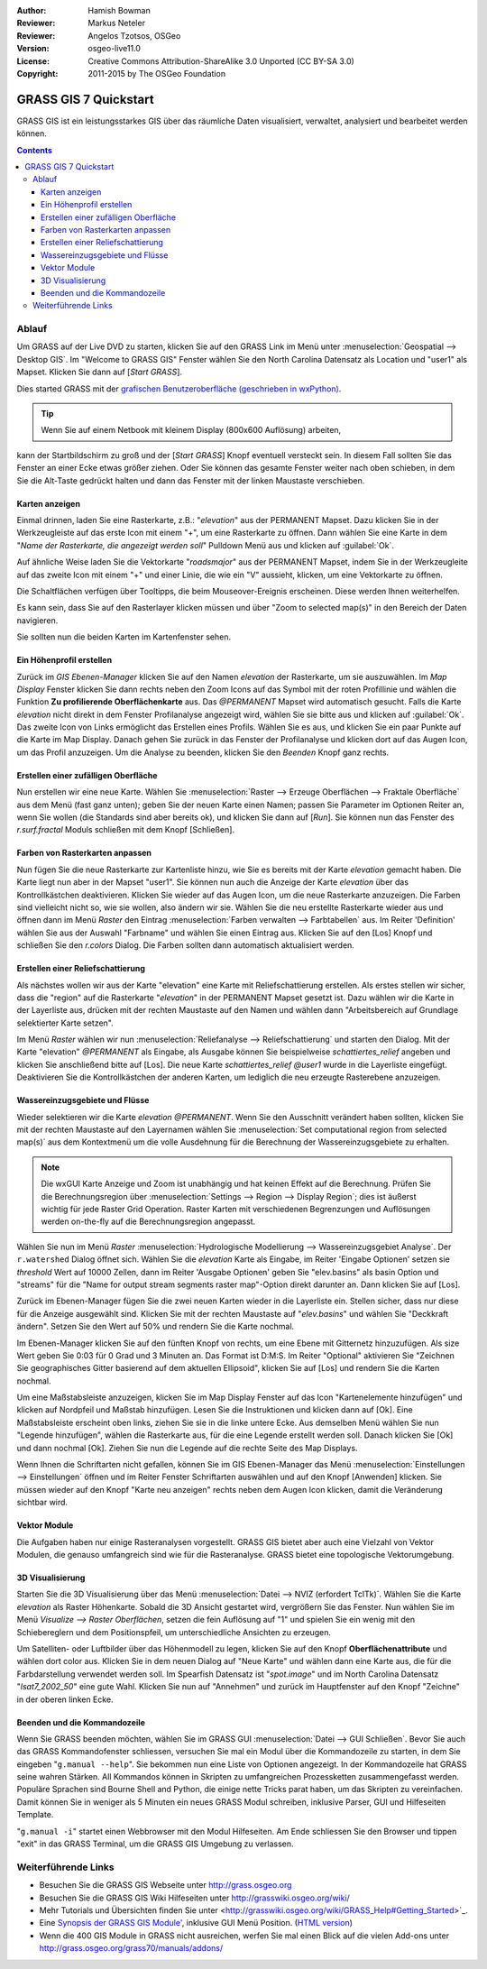 :Author: Hamish Bowman
:Reviewer: Markus Neteler
:Reviewer: Angelos Tzotsos, OSGeo
:Version: osgeo-live11.0
:License: Creative Commons Attribution-ShareAlike 3.0 Unported (CC BY-SA 3.0)
:Copyright: 2011-2015 by The OSGeo Foundation

.. image:: /images/project_logos/logo-GRASS.png
  :scale: 100 %
  :alt: project logo
  :align: right
  :target: http://grass.osgeo.org

.. image:: /images/logos/OSGeo_project.png
  :scale: 100 %
  :alt: OSGeo Project
  :align: right
  :target: http://www.osgeo.org


********************************************************************************
GRASS GIS 7 Quickstart 
********************************************************************************

GRASS GIS ist ein leistungsstarkes GIS über das räumliche Daten visualisiert, verwaltet, analysiert und bearbeitet werden können.

.. contents:: Contents

Ablauf
================================================================================

Um GRASS auf der Live DVD zu starten, klicken Sie auf den GRASS Link im Menü unter 
:menuselection:`Geospatial --> Desktop GIS`. 
Im "Welcome to GRASS GIS" Fenster wählen Sie den North Carolina Datensatz als Location 
und "user1" als Mapset. Klicken Sie dann auf [*Start GRASS*].

.. image:: /images/screenshots/800x600/grass-startup.png
  :scale: 50 %
  :alt: screenshot
  :align: right

Dies started GRASS mit der `grafischen Benutzeroberfläche (geschrieben in wxPython) <../../grass/wxGUI.html>`_.

.. tip::  Wenn Sie auf einem Netbook mit kleinem Display (800x600 Auflösung) arbeiten, 

kann der Startbildschirm zu groß und der [*Start GRASS*] Knopf eventuell 
versteckt sein. In diesem Fall sollten Sie das Fenster an einer Ecke etwas 
größer ziehen. Oder Sie können das gesamte Fenster weiter nach oben schieben, 
in dem Sie die Alt-Taste gedrückt halten und dann das Fenster mit der 
linken Maustaste verschieben.

.. Regardless of the dataset you choose it is recommended that you always
 use a `user` mapset for your everyday work instead of the special PERMANENT
 mapset which contains the projection metadata and base cartography.

Karten anzeigen
~~~~~~~~~~~~~~~~~~~~~~~~~~~~~~~~~~~~~~~~~~~~~~~~~~~~~~~~~~~~~~~~~~~~~~~~~~~~~~~~

.. image:: /images/screenshots/800x600/grass-layerman.png
  :scale: 50 %
  :alt: screenshot
  :align: left

Einmal drinnen, laden Sie eine Rasterkarte, z.B.: "`elevation`" aus der 
PERMANENT Mapset. Dazu klicken Sie in der Werkzeugleiste auf das erste 
Icon mit einem "+", um eine Rasterkarte zu öffnen. Dann wählen Sie eine 
Karte in dem "*Name der Rasterkarte, die angezeigt werden soll*" Pulldown 
Menü aus und klicken auf :guilabel:`Ok`.

Auf ähnliche Weise laden Sie die Vektorkarte "`roadsmajor`" aus der PERMANENT 
Mapset, indem Sie in der Werkzeugleite auf das zweite Icon mit einem "+" 
und einer Linie, die wie ein "V" aussieht, klicken, um eine Vektorkarte zu öffnen.

Die Schaltflächen verfügen über Tooltipps, die beim Mouseover-Ereignis erscheinen. Diese werden Ihnen weiterhelfen.

Es kann sein, dass Sie auf den Rasterlayer klicken müssen und über 
"Zoom to selected map(s)" in den Bereich der Daten navigieren. 

Sie sollten nun die beiden Karten im Kartenfenster sehen.

Ein Höhenprofil erstellen
~~~~~~~~~~~~~~~~~~~~~~~~~~~~~~~~~~~~~~~~~~~~~~~~~~~~~~~~~~~~~~~~~~~~~~~~~~~~~~~~

.. image:: /images/screenshots/800x600/grass-profile.png
  :scale: 50 %
  :alt: screenshot
  :align: right

Zurück im `GIS Ebenen-Manager` klicken Sie auf den Namen `elevation` der 
Rasterkarte, um sie auszuwählen. Im `Map Display` Fenster klicken Sie dann 
rechts neben den Zoom Icons auf das Symbol mit der roten Profillinie und 
wählen die Funktion **Zu profilierende Oberflächenkarte** aus. Das `@PERMANENT` Mapset 
wird automatisch gesucht. Falls die Karte `elevation` nicht direkt in dem Fenster Profilanalyse angezeigt 
wird, wählen Sie sie bitte aus und klicken auf :guilabel:`Ok`. 
Das zweite Icon von 
Links ermöglicht das Erstellen eines Profils. Wählen Sie es aus, und 
klicken Sie ein paar Punkte auf die Karte im Map Display. Danach gehen Sie 
zurück in das Fenster der Profilanalyse und klicken dort auf das Augen 
Icon, um das Profil anzuzeigen. Um die Analyse zu beenden, klicken Sie 
den `Beenden` Knopf ganz rechts.

Erstellen einer zufälligen Oberfläche
~~~~~~~~~~~~~~~~~~~~~~~~~~~~~~~~~~~~~~~~~~~~~~~~~~~~~~~~~~~~~~~~~~~~~~~~~~~~~~~~

Nun erstellen wir eine neue Karte. Wählen Sie :menuselection:`Raster --> 
Erzeuge Oberflächen --> Fraktale Oberfläche` aus dem Menü (fast ganz unten);
geben Sie der neuen Karte einen Namen; passen Sie Parameter im Optionen 
Reiter an, wenn Sie wollen (die Standards sind aber bereits ok), und klicken 
Sie dann auf [*Run*]. Sie können nun das Fenster des *r.surf.fractal* Moduls 
schließen mit dem Knopf [Schließen].

.. image:: /images/screenshots/800x600/grass-fractal.png
  :scale: 50 %
  :alt: screenshot
  :align: right

Farben von Rasterkarten anpassen
~~~~~~~~~~~~~~~~~~~~~~~~~~~~~~~~~~~~~~~~~~~~~~~~~~~~~~~~~~~~~~~~~~~~~~~~~~~~~~~~

Nun fügen Sie die neue Rasterkarte zur Kartenliste hinzu, wie Sie es 
bereits mit der Karte `elevation` gemacht haben. Die Karte liegt nun aber 
in der Mapset "user1". Sie können nun auch die Anzeige der Karte `elevation` 
über das Kontrollkästchen deaktivieren. Klicken Sie wieder auf das Augen 
Icon, um die neue Rasterkarte anzuzeigen.
Die Farben sind vielleicht nicht so, wie sie wollen, also ändern wir sie. 
Wählen Sie die neu erstellte Rasterkarte wieder aus und öffnen dann im 
Menü `Raster` den Eintrag :menuselection:`Farben verwalten --> Farbtabellen` aus. 
Im Reiter 'Definition' wählen Sie aus der Auswahl "Farbname" 
und wählen Sie einen Eintrag aus. Klicken Sie auf den [Los] Knopf und schließen Sie den 
*r.colors* Dialog. Die Farben sollten dann automatisch aktualisiert werden.

Erstellen einer Reliefschattierung
~~~~~~~~~~~~~~~~~~~~~~~~~~~~~~~~~~~~~~~~~~~~~~~~~~~~~~~~~~~~~~~~~~~~~~~~~~~~~~~~

.. image:: /images/screenshots/800x600/grass-shadedrelief.png
  :scale: 50 %
  :alt: screenshot
  :align: right

Als nächstes wollen wir aus der Karte "elevation" eine Karte mit 
Reliefschattierung erstellen. Als erstes stellen wir sicher, dass 
die "region" auf die Rasterkarte "`elevation`" in der PERMANENT 
Mapset gesetzt ist. Dazu wählen wir die Karte in der Layerliste aus,
drücken mit der rechten Maustaste auf den Namen und wählen dann 
"Arbeitsbereich auf Grundlage selektierter Karte setzen". 

Im Menü `Raster` wählen wir nun :menuselection:`Reliefanalyse --> 
Reliefschattierung` und starten den Dialog. Mit der Karte "elevation" *@PERMANENT* 
als Eingabe, als Ausgabe können Sie beispielweise `schattiertes_relief` 
angeben und klicken Sie anschließend bitte auf [Los]. 
Die neue Karte `schattiertes_relief` *@user1* wurde in die Layerliste eingefügt.
Deaktivieren Sie die Kontrollkästchen der anderen Karten, um lediglich die neu erzeugte 
Rasterebene anzuzeigen.

Wassereinzugsgebiete und Flüsse
~~~~~~~~~~~~~~~~~~~~~~~~~~~~~~~~~~~~~~~~~~~~~~~~~~~~~~~~~~~~~~~~~~~~~~~~~~~~~~~~

Wieder selektieren wir die Karte `elevation` *@PERMANENT*. Wenn Sie den Ausschnitt
verändert haben sollten, klicken Sie mit der rechten Maustaste auf den Layernamen 
wählen Sie :menuselection:`Set computational region from selected map(s)`
aus dem Kontextmenü um die volle Ausdehnung für die Berechnung der Wassereinzugsgebiete zu erhalten.

.. note:: Die wxGUI Karte Anzeige und Zoom ist unabhängig und hat keinen Effekt auf die Berechnung. Prüfen Sie die Berechnungsregion über :menuselection:`Settings --> Region --> Display Region`; dies ist äußerst wichtig für jede Raster Grid Operation. Raster Karten mit verschiedenen Begrenzungen und Auflösungen werden on-the-fly auf die Berechnungsregion angepasst.

Wählen Sie nun im Menü `Raster` :menuselection:`Hydrologische Modellierung --> 
Wassereinzugsgebiet Analyse`. Der ``r.watershed`` Dialog öffnet sich. 
Wählen Sie die `elevation` Karte als Eingabe, im Reiter 'Eingabe 
Optionen' setzen sie *threshold* Wert auf 10000 Zellen, dann im 
Reiter 'Ausgabe Optionen' geben Sie "elev.basins" als basin Option 
und "streams" für die "Name for output stream segments raster map"-Option 
direkt darunter an. Dann klicken Sie auf [Los].

Zurück im Ebenen-Manager fügen Sie die zwei neuen Karten wieder in die 
Layerliste ein. Stellen sicher, dass nur diese für die Anzeige 
ausgewählt sind. Klicken Sie mit der rechten Maustaste auf "`elev.basins`" 
und wählen Sie "Deckkraft ändern". Setzen Sie den Wert auf 50% 
und rendern Sie 
die Karte nochmal.

.. image:: /images/screenshots/800x600/grass-watersheds.png
  :scale: 50 %
  :alt: screenshot
  :align: left

Im Ebenen-Manager klicken Sie auf den fünften Knopf von rechts, um 
eine Ebene mit Gitternetz hinzuzufügen. Als size Wert geben Sie 0:03 
für 0 Grad und 3 Minuten an. Das Format ist D:M:S. Im Reiter 
"Optional" aktivieren Sie "Zeichnen Sie geographisches Gitter 
basierend auf dem aktuellen Ellipsoid", klicken Sie auf [Los] und 
rendern Sie die Karten nochmal.

Um eine Maßstabsleiste anzuzeigen, klicken Sie im Map Display Fenster 
auf das Icon "Kartenelemente hinzufügen" und klicken auf Nordpfeil und 
Maßstab hinzufügen. Lesen Sie die Instruktionen und klicken dann auf 
[Ok]. Eine Maßstabsleiste erscheint oben links, ziehen Sie sie in die 
linke untere Ecke. Aus demselben Menü wählen Sie nun "Legende 
hinzufügen", wählen die Rasterkarte aus, für die eine Legende erstellt 
werden soll. Danach klicken Sie [Ok] und dann nochmal [Ok]. Ziehen Sie 
nun die Legende auf die rechte Seite des Map Displays.

Wenn Ihnen die Schriftarten nicht gefallen, können Sie im GIS 
Ebenen-Manager das Menü :menuselection:`Einstellungen  --> 
Einstellungen` öffnen und im Reiter Fenster Schriftarten auswählen 
und auf den Knopf [Anwenden] klicken. Sie müssen wieder auf den Knopf 
"Karte neu anzeigen" rechts neben dem Augen Icon klicken, damit die 
Veränderung sichtbar wird.

Vektor Module
~~~~~~~~~~~~~~~~~~~~~~~~~~~~~~~~~~~~~~~~~~~~~~~~~~~~~~~~~~~~~~~~~~~~~~~~~~~~~~~~

Die Aufgaben haben nur einige Rasteranalysen vorgestellt. GRASS GIS bietet 
aber auch eine Vielzahl von Vektor Modulen, die genauso umfangreich 
sind wie für die Rasteranalyse. GRASS bietet eine topologische 
Vektorumgebung.

.. image:: /images/screenshots/1024x768/grass-vectattrib.png
  :scale: 50 %
  :alt: screenshot
  :align: right

3D Visualisierung
~~~~~~~~~~~~~~~~~~~~~~~~~~~~~~~~~~~~~~~~~~~~~~~~~~~~~~~~~~~~~~~~~~~~~~~~~~~~~~~~

.. image:: /images/screenshots/1024x768/grass-nviz.png
  :scale: 50 %
  :alt: screenshot
  :align: right

Starten Sie die 3D Visualisierung über das Menü :menuselection:`Datei 
--> NVIZ (erfordert TclTk)`. Wählen Sie die Karte `elevation` als 
Raster Höhenkarte. Sobald die 3D Ansicht gestartet wird, vergrößern Sie 
das Fenster. Nun wählen Sie im Menü `Visualize --> Raster Oberflächen`, 
setzen die fein Auflösung auf "1" und spielen Sie ein wenig mit den 
Schiebereglern und dem Positionspfeil, um unterschiedliche Ansichten 
zu erzeugen.

Um Satelliten- oder Luftbilder über das Höhenmodell zu legen, klicken 
Sie auf den Knopf **Oberflächenattribute** und wählen dort color aus. 
Klicken Sie in dem neuen Dialog auf "Neue Karte" und wählen dann eine 
Karte aus, die für die Farbdarstellung verwendet werden soll. Im 
Spearfish Datensatz ist "`spot.image`" und im North Carolina Datensatz 
"`lsat7_2002_50`" eine gute Wahl. Klicken Sie nun auf "Annehmen" und 
zurück im Hauptfenster auf den Knopf "Zeichne" in der oberen linken 
Ecke.

Beenden und die Kommandozeile
~~~~~~~~~~~~~~~~~~~~~~~~~~~~~~~~~~~~~~~~~~~~~~~~~~~~~~~~~~~~~~~~~~~~~~~~~~~~~~~~

Wenn Sie GRASS beenden möchten, wählen Sie im GRASS GUI 
:menuselection:`Datei --> GUI Schließen`. Bevor Sie auch das GRASS 
Kommandofenster schliessen, versuchen Sie mal ein Modul über die 
Kommandozeile zu starten, in dem Sie eingeben "``g.manual --help``". 
Sie bekommen nun eine Liste von Optionen angezeigt. In der Kommandozeile 
hat GRASS seine wahren Stärken. All Kommandos können in Skripten zu 
umfangreichen Prozessketten zusammengefasst werden. Populäre Sprachen 
sind Bourne Shell and Python, die einige nette Tricks parat haben, um 
das Skripten zu vereinfachen. Damit können Sie in weniger als 5 Minuten 
ein neues GRASS Modul schreiben, inklusive Parser, GUI und Hilfeseiten 
Template.

"``g.manual -i``" startet einen Webbrowser mit den Modul Hilfeseiten. 
Am Ende schliessen Sie den Browser und tippen "exit" in das GRASS 
Terminal, um die GRASS GIS Umgebung zu verlassen.

Weiterführende Links
================================================================================

* Besuchen Sie die GRASS GIS Webseite unter `http://grass.osgeo.org <http://grass.osgeo.org>`_
* Besuchen Sie die GRASS GIS Wiki Hilfeseiten unter `http://grasswiki.osgeo.org/wiki/ <http://grasswiki.osgeo.org/wiki/>`_
* Mehr Tutorials und Übersichten finden Sie unter <http://grasswiki.osgeo.org/wiki/GRASS_Help#Getting_Started>`_.
* Eine `Synopsis der GRASS GIS Module' <http://grass.osgeo.org/gdp/grassmanuals/grass64_module_list.pdf>`_, inklusive
  GUI Menü Position. (`HTML version <http://grass.osgeo.org/grass70/manuals/full_index.html>`_)
* Wenn die 400 GIS Module in GRASS nicht ausreichen, werfen Sie mal einen Blick auf die vielen Add-ons 
  unter `http://grass.osgeo.org/grass70/manuals/addons/ <http://grass.osgeo.org/grass70/manuals/addons/>`_
